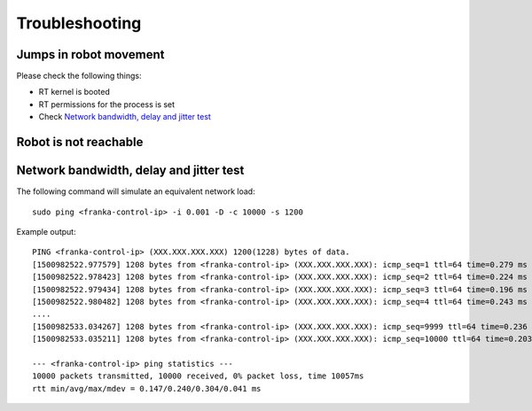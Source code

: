 Troubleshooting
===============


Jumps in robot movement
-----------------------

Please check the following things:

* RT kernel is booted
* RT permissions for the process is set
* Check `Network bandwidth, delay and jitter test`_



.. _troubleshooting_robot_not_reachable:

Robot is not reachable
----------------------




.. _network-bandwidth-delay-test:

Network bandwidth, delay and jitter test
----------------------------------------

The following command will simulate an equivalent network load::

	sudo ping <franka-control-ip> -i 0.001 -D -c 10000 -s 1200

Example output::

	PING <franka-control-ip> (XXX.XXX.XXX.XXX) 1200(1228) bytes of data.
	[1500982522.977579] 1208 bytes from <franka-control-ip> (XXX.XXX.XXX.XXX): icmp_seq=1 ttl=64 time=0.279 ms
	[1500982522.978423] 1208 bytes from <franka-control-ip> (XXX.XXX.XXX.XXX): icmp_seq=2 ttl=64 time=0.224 ms
	[1500982522.979434] 1208 bytes from <franka-control-ip> (XXX.XXX.XXX.XXX): icmp_seq=3 ttl=64 time=0.196 ms
	[1500982522.980482] 1208 bytes from <franka-control-ip> (XXX.XXX.XXX.XXX): icmp_seq=4 ttl=64 time=0.243 ms
	....
	[1500982533.034267] 1208 bytes from <franka-control-ip> (XXX.XXX.XXX.XXX): icmp_seq=9999 ttl=64 time=0.236 ms
	[1500982533.035211] 1208 bytes from <franka-control-ip> (XXX.XXX.XXX.XXX): icmp_seq=10000 ttl=64 time=0.203 ms

	--- <franka-control-ip> ping statistics ---
	10000 packets transmitted, 10000 received, 0% packet loss, time 10057ms
	rtt min/avg/max/mdev = 0.147/0.240/0.304/0.041 ms


.. todo::
 Extend Troubleshooting section.
